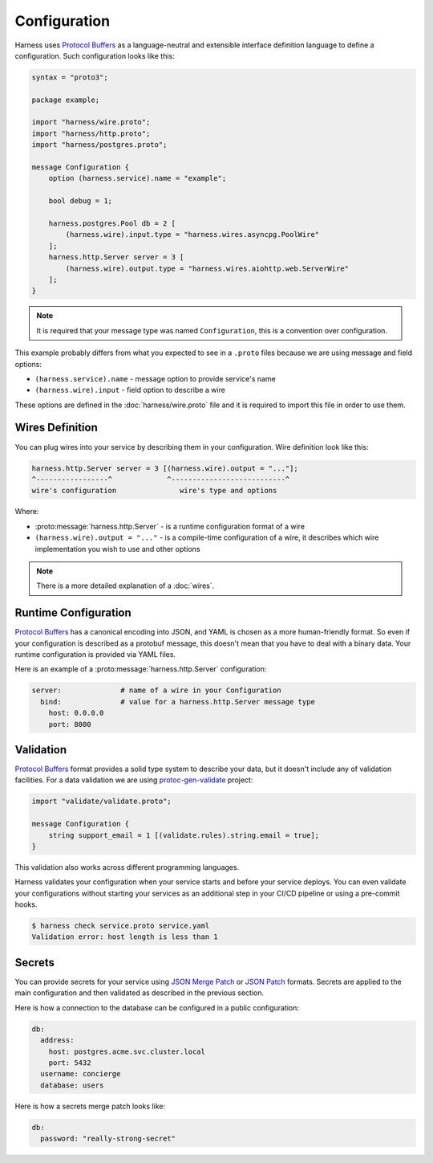 Configuration
=============

Harness uses `Protocol Buffers`_ as a language-neutral and extensible interface
definition language to define a configuration. Such configuration looks like
this:

.. code-block:: protobuf

  syntax = "proto3";

  package example;

  import "harness/wire.proto";
  import "harness/http.proto";
  import "harness/postgres.proto";

  message Configuration {
      option (harness.service).name = "example";

      bool debug = 1;

      harness.postgres.Pool db = 2 [
          (harness.wire).input.type = "harness.wires.asyncpg.PoolWire"
      ];
      harness.http.Server server = 3 [
          (harness.wire).output.type = "harness.wires.aiohttp.web.ServerWire"
      ];
  }

.. note:: It is required that your message type was named ``Configuration``,
  this is a convention over configuration.

This example probably differs from what you expected to see in a ``.proto``
files because we are using message and field options:

- ``(harness.service).name`` - message option to provide service's name
- ``(harness.wire).input`` - field option to describe a wire

These options are defined in the :doc:`harness/wire.proto` file
and it is required to import this file in order to use them.

Wires Definition
~~~~~~~~~~~~~~~~

You can plug wires into your service by describing them in your configuration.
Wire definition look like this:

.. code-block:: text

  harness.http.Server server = 3 [(harness.wire).output = "..."];
  ^-----------------^             ^---------------------------^
  wire's configuration               wire's type and options

Where:

- :proto:message:`harness.http.Server` - is a runtime configuration format
  of a wire
- ``(harness.wire).output = "..."`` - is a compile-time configuration of a wire,
  it describes which wire implementation you wish to use and other options

.. note:: There is a more detailed explanation of a :doc:`wires`.

Runtime Configuration
~~~~~~~~~~~~~~~~~~~~~

`Protocol Buffers`_ has a canonical encoding into JSON, and YAML is chosen as a
more human-friendly format. So even if your configuration is described as a
protobuf message, this doesn't mean that you have to deal with a binary data.
Your runtime configuration is provided via YAML files.

Here is an example of a :proto:message:`harness.http.Server` configuration:

.. code-block:: yaml

  server:              # name of a wire in your Configuration
    bind:              # value for a harness.http.Server message type
      host: 0.0.0.0
      port: 8000

Validation
~~~~~~~~~~

`Protocol Buffers`_ format provides a solid type system to describe your data,
but it doesn't include any of validation facilities. For a data validation
we are using protoc-gen-validate_ project:

.. code-block:: protobuf

  import "validate/validate.proto";

  message Configuration {
      string support_email = 1 [(validate.rules).string.email = true];
  }

This validation also works across different programming languages.

Harness validates your configuration when your service starts and before your
service deploys. You can even validate your configurations without starting your
services as an additional step in your CI/CD pipeline or using a pre-commit
hooks.

.. code-block:: console

  $ harness check service.proto service.yaml
  Validation error: host length is less than 1

Secrets
~~~~~~~

You can provide secrets for your service using `JSON Merge Patch`_ or
`JSON Patch`_ formats. Secrets are applied to the main
configuration and then validated as described in the previous section.

Here is how a connection to the database can be configured in a public
configuration:

.. code-block:: yaml

  db:
    address:
      host: postgres.acme.svc.cluster.local
      port: 5432
    username: concierge
    database: users

Here is how a secrets merge patch looks like:

.. code-block:: yaml

  db:
    password: "really-strong-secret"

.. _Protocol Buffers: https://developers.google.com/protocol-buffers
.. _protoc-gen-validate: https://github.com/envoyproxy/protoc-gen-validate
.. _JSON Merge Patch: https://tools.ietf.org/html/rfc7386
.. _JSON Patch: https://tools.ietf.org/html/rfc6902
